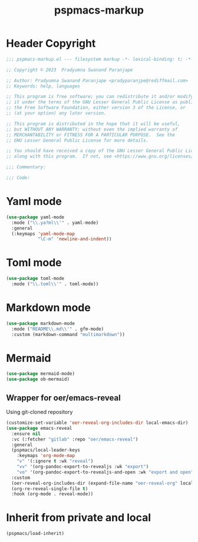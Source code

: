 #+title: pspmacs-markup
#+PROPERTY: header-args :tangle pspmacs-markup.el :mkdirp t :results no :eval no
#+OPTIONS: tex:t
#+auto_tangle: t

* Header Copyright
#+begin_src emacs-lisp
  ;;; pspmacs-markup.el --- filesystem markup -*- lexical-binding: t; -*-

  ;; Copyright © 2023  Pradyumna Swanand Paranjape

  ;; Author: Pradyumna Swanand Paranjape <pradyparanjpe@rediffmail.com>
  ;; Keywords: help, languages

  ;; This program is free software; you can redistribute it and/or modify
  ;; it under the terms of the GNU Lesser General Public License as published by
  ;; the Free Software Foundation, either version 3 of the License, or
  ;; (at your option) any later version.

  ;; This program is distributed in the hope that it will be useful,
  ;; but WITHOUT ANY WARRANTY; without even the implied warranty of
  ;; MERCHANTABILITY or FITNESS FOR A PARTICULAR PURPOSE.  See the
  ;; GNU Lesser General Public License for more details.

  ;; You should have received a copy of the GNU Lesser General Public License
  ;; along with this program.  If not, see <https://www.gnu.org/licenses/>.

  ;;; Commentary:

  ;;; Code:
#+end_src

* Yaml mode
#+begin_src emacs-lisp
  (use-package yaml-mode
    :mode ("\\.ya?ml\\'" . yaml-mode)
    :general
    (:keymaps 'yaml-mode-map
              "\C-m" 'newline-and-indent))
#+end_src

* Toml mode
#+begin_src emacs-lisp
  (use-package toml-mode
    :mode ("\\.toml\\'" . toml-mode))
#+end_src

* Markdown mode
#+begin_src emacs-lisp
  (use-package markdown-mode
    :mode ("README\\.md\\'" . gfm-mode)
    :custom (markdown-command "multimarkdown"))
#+end_src

* Mermaid
#+begin_src emacs-lisp
  (use-package mermaid-mode)
  (use-package ob-mermaid)
#+end_src

** Wrapper for oer/emacs-reveal
Using git-cloned repository
#+begin_src emacs-lisp
  (customize-set-variable 'oer-reveal-org-includes-dir local-emacs-dir)
  (use-package emacs-reveal
    :ensure nil
    :vc (:fetcher "gitlab" :repo "oer/emacs-reveal")
    :general
    (pspmacs/local-leader-keys
      :keymaps 'org-mode-map
      "v" '(:ignore t :wk "reveal")
      "vv" '(org-pandoc-export-to-revealjs :wk "export")
      "vo" '(org-pandoc-export-to-revealjs-and-open :wk "export and open"))
    :custom
    (oer-reveal-org-includes-dir (expand-file-name "oer-reveal-org" local-emacs-dir))
    (org-re-reveal-single-file t)
    :hook (org-mode . reveal-mode))
#+end_src

* Inherit from private and local
#+begin_src emacs-lisp
  (pspmacs/load-inherit)
#+end_src
